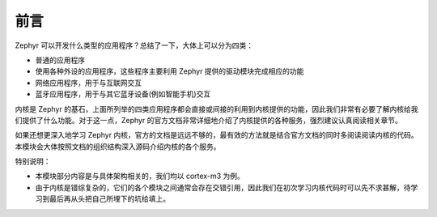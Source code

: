 .. preface:

前言
============================

Zephyr 可以开发什么类型的应用程序？总结了一下，大体上可以分为四类：

- 普通的应用程序
- 使用各种外设的应用程序，这些程序主要利用 Zephyr 提供的驱动模块完成相应的功能
- 网络应用程序，用于与互联网交互
- 蓝牙应用程序，用于与其它蓝牙设备(例如智能手机)交互

内核是 Zephyr 的基石，上面所列举的四类应用程序都会直接或间接的利用到内核提供的功能，因此我们非常有必要了解内核给我们提供了什么功能。对于这一点，Zephyr 的官方文档非常详细地介绍了内核提供的各种服务，强烈建议认真阅读相关章节。

如果还想更深入地学习 Zephyr 内核，官方的文档是远远不够的，最有效的方法就是结合官方文档的同时多阅读阅读内核的代码。本模块会大体按照文档的组织结构深入源码介绍内核的各个服务。

特别说明：

- 本模块部分内容是与具体架构相关的，我们均以 cortex-m3 为例。
- 由于内核是错综复杂的，它们的各个模块之间通常会存在交错引用，因此我们在初次学习内核代码时可以先不求甚解，待学习到最后再从头把自己所埋下的坑给填上。
